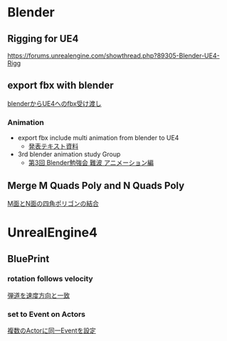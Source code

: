 * Blender

** Rigging for UE4
   [[https://forums.unrealengine.com/showthread.php?89305-Blender-UE4-Rigg]]

** export fbx with blender
   [[./Blender/exportFBX.org][blenderからUE4へのfbx受け渡し]]

*** Animation
    - export fbx include multi animation from blender to UE4
      - [[./Blender/basicBlender2Unreal.org][発表テキスト資料]]
    - 3rd blender animation study Group
      - [[./Blender/3rd_blender_study_animation.org][第3回 Blender勉強会 難波 アニメーション編]]

** Merge M Quads Poly and N Quads Poly
   [[./Blender/mergeMquadsAndNquads.org][M面とN面の四角ポリゴンの結合]]


* UnrealEngine4

** BluePrint

*** rotation follows velocity
    [[./BluePrint/PalaboraOrbit.org][弾道を速度方向と一致]]

*** set to Event on Actors
    [[./BluePrint/setToEvent.org][複数のActorに同一Eventを設定]]
